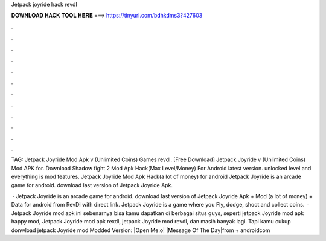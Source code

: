 Jetpack joyride hack revdl



𝐃𝐎𝐖𝐍𝐋𝐎𝐀𝐃 𝐇𝐀𝐂𝐊 𝐓𝐎𝐎𝐋 𝐇𝐄𝐑𝐄 ===> https://tinyurl.com/bdhkdms3?427603



.



.



.



.



.



.



.



.



.



.



.



.

TAG: Jetpack Joyride Mod Apk v (Unlimited Coins) Games revdl. [Free Download] Jetpack Joyride v (Unlimited Coins) Mod APK for. Download Shadow fight 2 Mod Apk Hack(Max Level/Money) For Android latest version. unlocked level and everything is mod features. Jetpack Joyride Mod Apk Hack(a lot of money) for android Jetpack Joyride is an arcade game for android. download last version of Jetpack Joyride Apk.

 · Jetpack Joyride is an arcade game for android. download last version of Jetpack Joyride Apk + Mod (a lot of money) + Data for android from RevDl with direct link. Jetpack Joyride is a game where you Fly, dodge, shoot and collect coins.  · Jetpack Joyride mod apk ini sebenarnya bisa kamu dapatkan di berbagai situs guys, seperti jetpack Joyride mod apk happy mod, Jetpack Joyride mod apk rexdl, jetpack Joyride mod revdl, dan masih banyak lagi. Tapi kamu cukup donwload jetpack Joyride mod Modded Version:  |Open Me:o| |Message Of The Day|from  + androidcom
